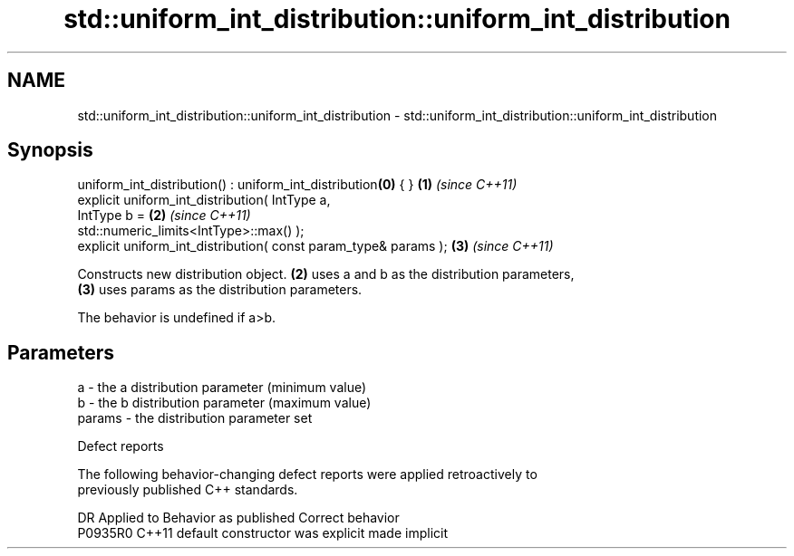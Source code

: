 .TH std::uniform_int_distribution::uniform_int_distribution 3 "2021.11.17" "http://cppreference.com" "C++ Standard Libary"
.SH NAME
std::uniform_int_distribution::uniform_int_distribution \- std::uniform_int_distribution::uniform_int_distribution

.SH Synopsis
   uniform_int_distribution() : uniform_int_distribution\fB(0)\fP { }       \fB(1)\fP \fI(since C++11)\fP
   explicit uniform_int_distribution( IntType a,
                                      IntType b =                     \fB(2)\fP \fI(since C++11)\fP
   std::numeric_limits<IntType>::max() );
   explicit uniform_int_distribution( const param_type& params );     \fB(3)\fP \fI(since C++11)\fP

   Constructs new distribution object. \fB(2)\fP uses a and b as the distribution parameters,
   \fB(3)\fP uses params as the distribution parameters.

   The behavior is undefined if a>b.

.SH Parameters

   a      - the a distribution parameter (minimum value)
   b      - the b distribution parameter (maximum value)
   params - the distribution parameter set

   Defect reports

   The following behavior-changing defect reports were applied retroactively to
   previously published C++ standards.

     DR    Applied to      Behavior as published       Correct behavior
   P0935R0 C++11      default constructor was explicit made implicit
